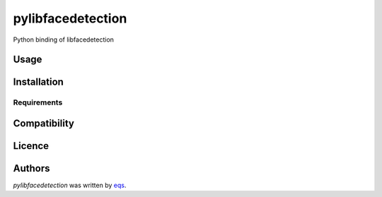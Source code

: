 pylibfacedetection
==================

.. image:: https://img.shields.io/pypi/v/pylibfacedetection.svg
    :target: https://pypi.python.org/pypi/pylibfacedetection
    :alt: Latest PyPI version

.. image:: https://travis-ci.com/eqs/pylibfacedetection.png
   :target: https://travis-ci.com/eqs/pylibfacedetection
   :alt: Latest Travis CI build status

Python binding of libfacedetection

Usage
-----

Installation
------------

Requirements
^^^^^^^^^^^^

Compatibility
-------------

Licence
-------

Authors
-------

`pylibfacedetection` was written by `eqs <murashige.satoshi.mi1 [at] is.naist.jp>`_.
